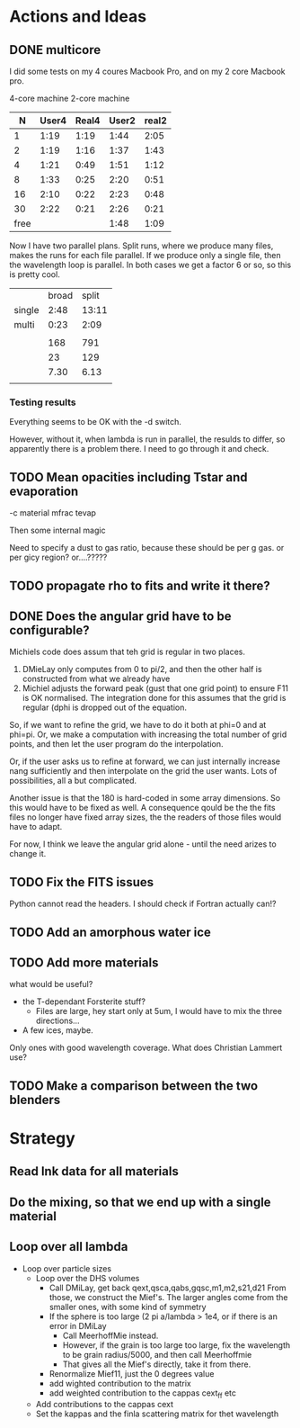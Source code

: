 
* Actions and Ideas
** COMMENT Stuff that is parked

# Blend the refractive indices of three orientations of a material and
# write the result to =particle-blend.lnk=, usng the wavelength grid
# given in o1.lnk.
#
# : optool -blendonly -c o1.lnk .33 -c o2.lnk .33 -c o3.lnk .33 -l o1.lnk

# - particle-blend.lnk ::
#
#  When =optool= is called with the =-blendonly= switch, the resulting
#  optical properties of the full mix including mantle and porosity are
#  written to this =lnk= file.

# + =-mmf [D_FRACTAL [A_MONO]]=
#
#  Use Modified Mean Field theory (Tazaki & Tanaka 2008) to correct
#  absorption and scattering cross sections for very porous
#  aggregates.  The optional parameters are the fractal dimension and
#  the monomer size, with default values of 3.0 and 0.1 [micron],
#  respectively.


# + =-lunit UNIT= ::
#
#  =optool= uses *microns* as the unit for wavelengths and grain sizes,
#  in line with Michiel Min's original conventions.  With this switch,
#  use =-lunit cm= or =-lunit m= to assume for wavelengths and grain
#  sizes on the command line, in =lnk= files read by the program and
#  output files produced. Note that cross sections are always cm^2/g.

#
# + =-b, -blendonly= :: 
#
#  Only blend the material properties and write the result to a new
#  =lnk= file, =particle_blend.lnk=.

# + =-B= ::
# 
#   Use the old style Blender, for robustness
** DONE multicore

I did some tests on my 4 coures Macbook Pro, and on my 2 core Macbook
pro.

        4-core machine   2-core machine
|    N | User4 | Real4 | User2 | real2 |
|------+-------+-------+-------+-------|
|    1 |  1:19 |  1:19 |  1:44 |  2:05 |
|    2 |  1:19 |  1:16 |  1:37 |  1:43 |
|    4 |  1:21 |  0:49 |  1:51 |  1:12 |
|    8 |  1:33 |  0:25 |  2:20 |  0:51 |
|   16 |  2:10 |  0:22 |  2:23 |  0:48 |
|   30 |  2:22 |  0:21 |  2:26 |  0:21 |
| free |       |       |  1:48 |  1:09 |



Now I have two parallel plans.  Split runs, where we produce many
files, makes the runs for each file parallel.  If we produce only a
single file, then the wavelength loop is parallel.  In both cases we
get a factor 6 or so, so this is pretty cool.

|        | broad | split |
| single |  2:48 | 13:11 |
| multi  |  0:23 |  2:09 |
|        |       |       |
|--------+-------+-------|
|        |   168 |   791 |
|        |    23 |   129 |
|        |  7.30 |  6.13 |
|        |       |       |
#+TBLFM: @6$2=23::@6$3=129::@7$2=168/23;%.2f::@7$3=791/129;%.2f
*** Testing results

Everything seems to be OK with the -d switch.

However, without it, when lambda is run in parallel, the resulds to
differ, so apparently there is a problem there.  I need to go through
it and check.

** TODO Mean opacities including Tstar and evaporation

-c material mfrac tevap

Then some internal magic

Need to specify a dust to gas ratio, because these should be per g
gas.  or per gicy region? or....?????

** TODO propagate rho to fits and write it there?
** DONE Does the angular grid have to be configurable?
Michiels code does assum that teh grid is regular in two places.
1. DMieLay only computes from 0 to pi/2, and then the other half is
   constructed from what we already have
2. Michiel adjusts the forward peak (gust that one grid point) to
   ensure F11 is OK normalised.  The integration done for this assumes
   that the grid is regular (dphi is dropped out of the equation.

So, if we want to refine the grid, we have to do it both at phi=0 and
at phi=pi.  Or, we make a computation with increasing the total number
of grid points, and then let the user program do the interpolation.

Or, if the user asks us to refine at forward, we can just internally
increase nang sufficiently and then interpolate on the grid the user
wants.  Lots of possibilities, all a but complicated.

Another issue is that the 180 is hard-coded in some array dimensions.
So this would have to be fixed as well.  A consequence qould be the
the fits files no longer have fixed array sizes, the the readers of
those files would have to adapt.

For now, I think we leave the angular grid alone - until the need
arizes to change it.

** TODO Fix the FITS issues
Python cannot read the headers.  I should check if Fortran actually can!?
** TODO Add an amorphous water ice
** TODO Add more materials
what would be useful?
- the T-dependant Forsterite stuff?
  - Files are large, hey start only at 5um, I would have to mix the
    three directions...
- A few ices, maybe.
  
Only ones with good wavelength coverage.
What does Christian Lammert use?
** TODO Make a comparison between the two blenders
* Strategy
** Read lnk data for all materials
** Do the mixing, so that we end up with a single material
** Loop over all lambda
- Loop over particle sizes
  - Loop over the DHS volumes
    - Call DMiLay, get back qext,qsca,qabs,gqsc,m1,m2,s21,d21
      From those, we construct the Mief's.  The larger angles come
      from the smaller ones, with some kind of symmetry
    - If the sphere is too large (2 pi a/lambda > 1e4, or if there is an error in DMiLay
      - Call MeerhoffMie instead.
      - However, if the grain is too large too large, fix the wavelength to be grain
        radius/5000, and then call Meerhoffmie
      - That gives all the Mief's directly, take it from there.
    - Renormalize Mief11, just the 0 degrees value
    - add wighted contribution to the matrix
    - add weighted contribution to the cappas cext_ff etc
  - Add contributions to the cappas cext
  - Set the kappas and the finla scattering matrix for thet wavelength
